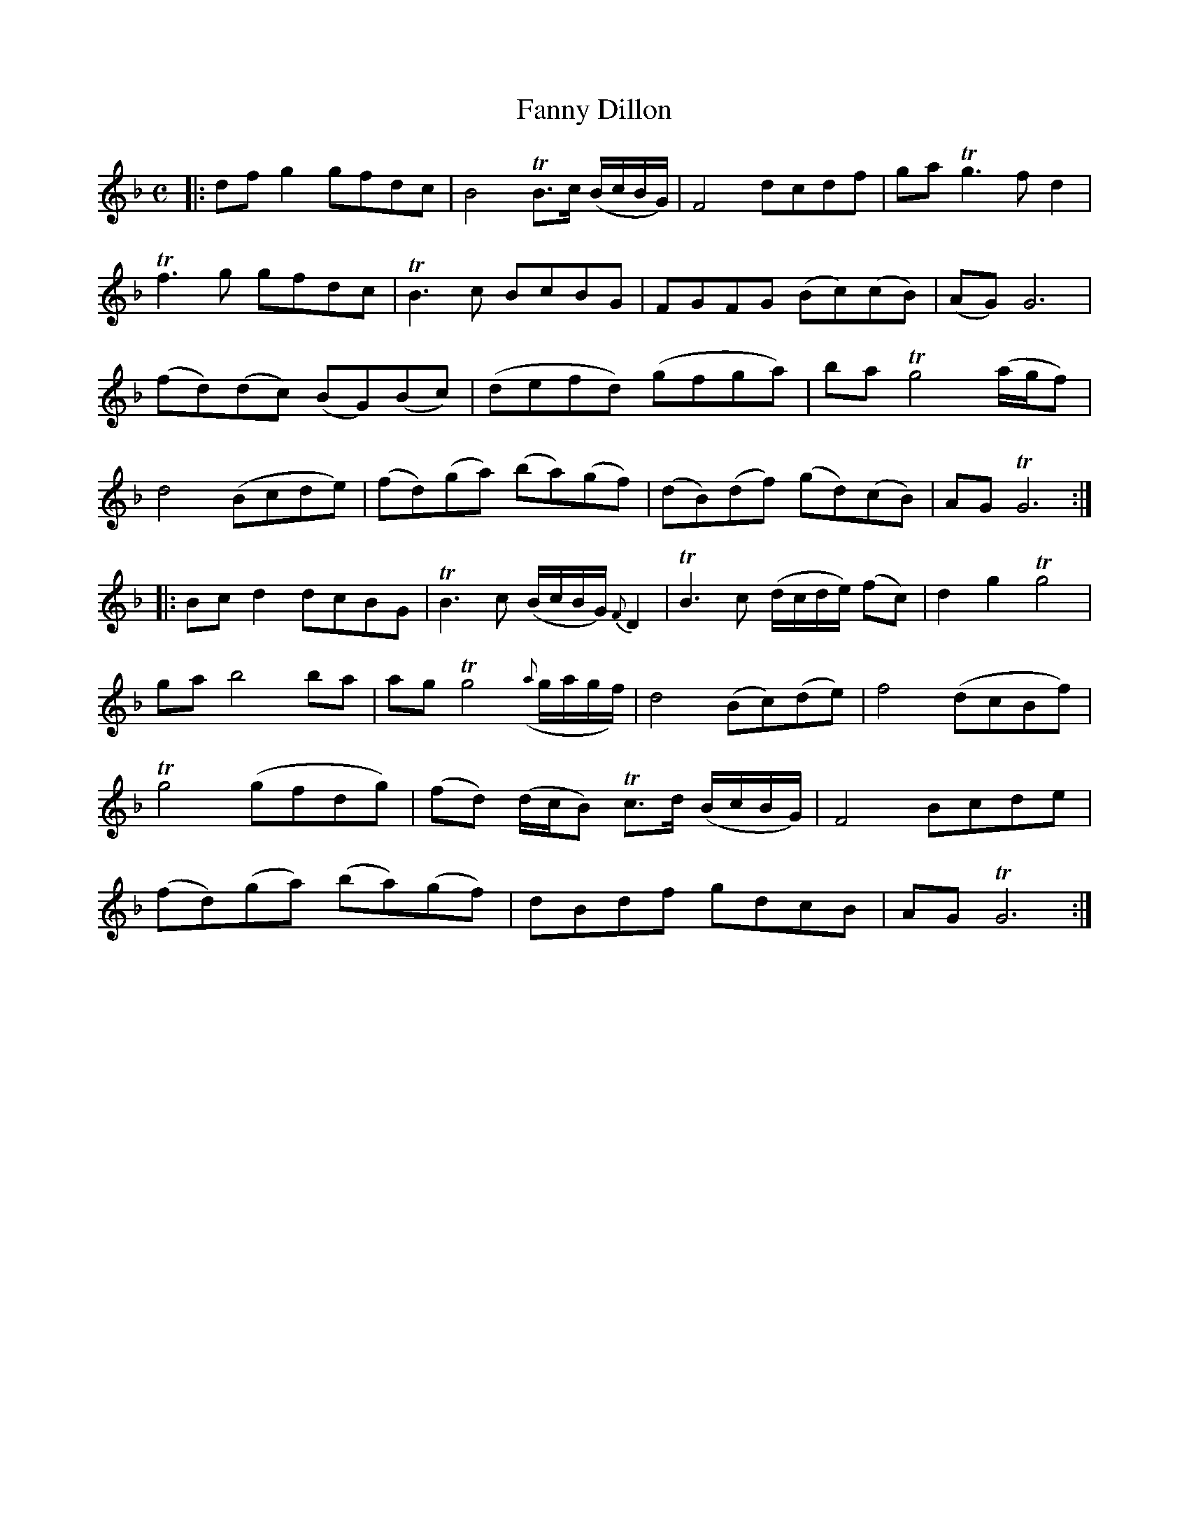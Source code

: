 X: 1
T: Fanny Dillon
B: A COLECTION of the most Celebrated Irish Tunes2 p.8a
N: The 2nd part had an initial repeat symbol but no final repeat symbol.
M: C
L: 1/8
K: Gdor
|:\
dfg2 gfdc | B4 TB>c (B/c/B/G/) | F4 dcdf | ga Tg3f d2 |
Tf3g gfdc | TB3c BcBG | FGFG (Bc)(cB) | (AG) G6 |
(fd)(dc) (BG)(Bc) | (defd) (gfga) | ba Tg4 (a/g/f) |
d4 (Bcde ) | (fd)(ga) (ba)(gf) | (dB)(df) (gd)(cB) | AG TG6 :|
|:\
Bcd2 dcBG | TB3c (B/c/B/G/) {F}D2 | TB3c (d/c/d/e/) (fc) | d2g2 Tg4 |
ga b4 ba | ag Tg4 ({a}g/a/g/f/) | d4 (Bc)(de) |f4 (dcBf) |
Tg4 (gfdg) | (fd) (d/c/B) Tc>d (B/c/B/G/) | F4 Bcde |
(fd)(ga) (ba)(gf) | dBdf gdcB | AG TG6 :|

